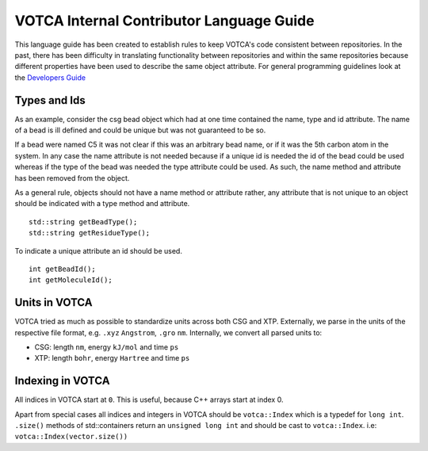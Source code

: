 VOTCA Internal Contributor Language Guide
=========================================

This language guide has been created to establish rules to keep VOTCA's
code consistent between repositories. In the past, there has been
difficulty in translating functionality between repositories and within
the same repositories because different properties have been used to
describe the same object attribute. For general programming guidelines 
look at the `Developers Guide <share/doc/DEVELOPERS_GUIDE.rst>`__

Types and Ids
-------------

As an example, consider the csg bead object which had at one time
contained the name, type and id attribute. The name of a bead is ill
defined and could be unique but was not guaranteed to be so.

If a bead were named C5 it was not clear if this was an arbitrary bead
name, or if it was the 5th carbon atom in the system. In any case the
name attribute is not needed because if a unique id is needed the id of
the bead could be used whereas if the type of the bead was needed the
type attribute could be used. As such, the name method and attribute has
been removed from the object.

As a general rule, objects should not have a name method or attribute
rather, any attribute that is not unique to an object should be
indicated with a type method and attribute.

::

    std::string getBeadType();
    std::string getResidueType();

To indicate a unique attribute an id should be used.

::

    int getBeadId();
    int getMoleculeId();

Units in VOTCA
--------------

VOTCA tried as much as possible to standardize units across both CSG and
XTP. Externally, we parse in the units of the respective file format,
e.g. ``.xyz`` ``Angstrom``, ``.gro`` ``nm``. Internally, we convert all
parsed units to:

-  CSG: length ``nm``, energy ``kJ/mol`` and time ``ps``
-  XTP: length ``bohr``, energy ``Hartree`` and time ``ps``

Indexing in VOTCA
-----------------

All indices in VOTCA start at ``0``. This is useful, because C++ arrays
start at index 0.

Apart from special cases all indices and integers in VOTCA should be
``votca::Index`` which is a typedef for ``long int``. ``.size()``
methods of std::containers return an ``unsigned long int`` and should be
cast to ``votca::Index``. i.e: ``votca::Index(vector.size())``
